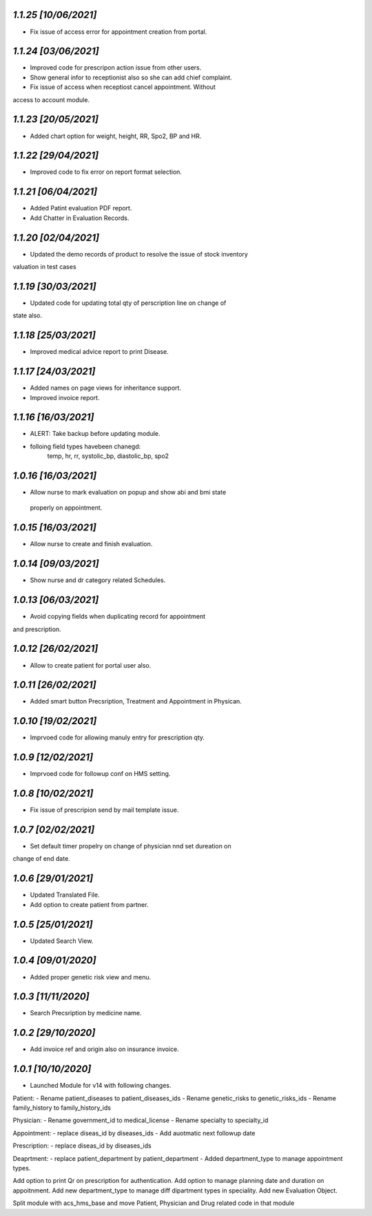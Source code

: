 `1.1.25                                                       [10/06/2021]`
***************************************************************************
- Fix issue of access error for appointment creation from portal.

`1.1.24                                                       [03/06/2021]`
***************************************************************************
- Improved code for prescripon action issue from other users.
- Show general infor to receptionist also so she can add chief complaint.
- Fix issue of access when receptiost cancel appointment. Without 
access to account module.

`1.1.23                                                       [20/05/2021]`
***************************************************************************
- Added chart option for weight, height, RR, Spo2, BP and HR.

`1.1.22                                                       [29/04/2021]`
***************************************************************************
- Improved code to fix error on report format selection.

`1.1.21                                                       [06/04/2021]`
***************************************************************************
- Added Patint evaluation PDF report.
- Add Chatter in Evaluation Records.

`1.1.20                                                       [02/04/2021]`
***************************************************************************
- Updated the demo records of product to resolve the issue of stock inventory
valuation in test cases

`1.1.19                                                       [30/03/2021]`
***************************************************************************
- Updated code for updating total qty of perscription line on change of 
state also.

`1.1.18                                                       [25/03/2021]`
***************************************************************************
- Improved medical advice report to print Disease.

`1.1.17                                                       [24/03/2021]`
***************************************************************************
- Added names on page views for inheritance support.
- Improved invoice report.

`1.1.16                                                       [16/03/2021]`
***************************************************************************
- ALERT: Take backup before updating module.
- folloing field types havebeen chanegd:
     temp, hr, rr, systolic_bp, diastolic_bp, spo2

`1.0.16                                                       [16/03/2021]`
***************************************************************************
- Allow nurse to mark evaluation on popup and show abi and bmi state
 properly on appointment.

`1.0.15                                                       [16/03/2021]`
***************************************************************************
- Allow nurse to create and finish evaluation.

`1.0.14                                                       [09/03/2021]`
***************************************************************************
- Show nurse and dr category related Schedules.

`1.0.13                                                       [06/03/2021]`
***************************************************************************
- Avoid copying fields when duplicating record for appointment 
and prescription.

`1.0.12                                                       [26/02/2021]`
***************************************************************************
- Allow to create patient for portal user also.

`1.0.11                                                       [26/02/2021]`
***************************************************************************
- Added smart button Precsription, Treatment and Appointment in Physican.

`1.0.10                                                       [19/02/2021]`
***************************************************************************
- Imprvoed code for allowing manuly entry for prescription qty.

`1.0.9                                                       [12/02/2021]`
***************************************************************************
- Imprvoed code for followup conf on HMS setting.

`1.0.8                                                       [10/02/2021]`
***************************************************************************
- Fix issue of prescripion send by mail template issue.

`1.0.7                                                       [02/02/2021]`
***************************************************************************
- Set default timer propelry on change of physician nnd set dureation on 
change of end date.

`1.0.6                                                       [29/01/2021]`
***************************************************************************
- Updated Translated File.
- Add option to create patient from partner.

`1.0.5                                                       [25/01/2021]`
***************************************************************************
- Updated Search View.

`1.0.4                                                       [09/01/2020]`
***************************************************************************
- Added proper genetic risk view and menu.

`1.0.3                                                       [11/11/2020]`
***************************************************************************
- Search Precsription by medicine name.

`1.0.2                                                        [29/10/2020]`
***************************************************************************
- Add invoice ref and origin also on insurance invoice.

`1.0.1                                                        [10/10/2020]`
***************************************************************************
- Launched Module for v14 with following changes.

Patient:
- Rename patient_diseases to patient_diseases_ids
- Rename genetic_risks to genetic_risks_ids
- Rename family_history to family_history_ids

Physician:
- Rename government_id to medical_license
- Rename specialty to specialty_id

Appointment:
- replace diseas_id by diseases_ids
- Add auotmatic next followup date

Prescription:
- replace diseas_id by diseases_ids

Deaprtment:
- replace patient_department by patient_department
- Added department_type to manage appointment types.

Add option to print Qr on prescription for authentication.
Add option to manage planning date and duration on appoitnment.
Add new department_type to manage diff dipartment types in speciality.
Add new Evaluation Object.

Split module with acs_hms_base and move Patient, Physician and Drug 
related code in that module